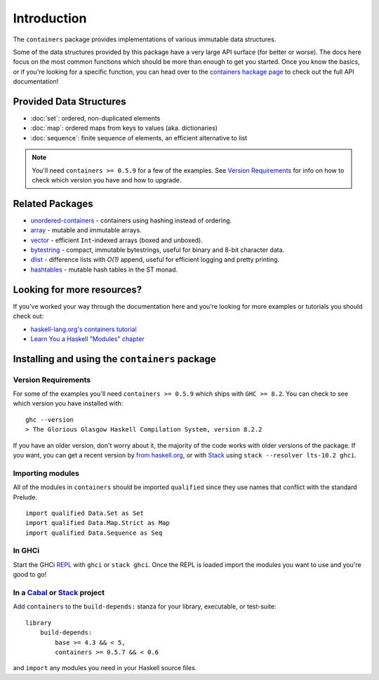 Introduction
============

The ``containers`` package provides implementations of various immutable data
structures.

Some of the data structures provided by this package have a very large API
surface (for better or worse). The docs here focus on the most common functions
which should be more than enough to get you started. Once you know the basics,
or if you're looking for a specific function, you can head over to the
`containers hackage page <https://hackage.haskell.org/package/containers>`_ to
check out the full API documentation!

Provided Data Structures
------------------------

- :doc:`set`: ordered, non-duplicated elements
- :doc:`map`: ordered maps from keys to values (aka. dictionaries)
- :doc:`sequence`: finite sequence of elements, an efficient alternative to list

.. NOTE::
   You'll need ``containers >= 0.5.9`` for a few of the examples. See
   `Version Requirements`_ for info on how to check which version you have and
   how to upgrade.


Related Packages
----------------

- `unordered-containers
  <https://hackage.haskell.org/package/unordered-containers>`_ - containers
  using hashing instead of ordering.

- `array <https://hackage.haskell.org/package/array>`_ - mutable and immutable
  arrays.

- `vector <https://hackage.haskell.org/package/vector>`_ - efficient
  ``Int``-indexed arrays (boxed and unboxed).

- `bytestring <https://hackage.haskell.org/package/bytestring>`_ - compact,
  immutable bytestrings, useful for binary and 8-bit character data.

- `dlist <https://hackage.haskell.org/package/dlist>`_ - difference lists with
  *O(1)* append, useful for efficient logging and pretty printing.

- `hashtables <https://hackage.haskell.org/package/hashtables>`_ - mutable hash
  tables in the ST monad.


Looking for more resources?
---------------------------

If you've worked your way through the documentation here and you're looking for
more examples or tutorials you should check out:

- `haskell-lang.org's containers tutorial
  <https://haskell-lang.org/library/containers>`_
- `Learn You a Haskell "Modules" chapter <http://learnyouahaskell.com/modules>`_

.. _installing:

Installing and using the ``containers`` package
-----------------------------------------------

Version Requirements
^^^^^^^^^^^^^^^^^^^^

For some of the examples you'll need ``containers >= 0.5.9`` which ships with
``GHC >= 8.2``. You can check to see which version you have installed with:

::

    ghc --version
    > The Glorious Glasgow Haskell Compilation System, version 8.2.2

If you have an older version, don't worry about it, the majority of the code
works with older versions of the package. If you want, you can get a recent
version by `from haskell.org <https://www.haskell.org/downloads>`_, or with
`Stack <https://www.haskellstack.org>`_ using ``stack --resolver lts-10.2
ghci``.


Importing modules
^^^^^^^^^^^^^^^^^

All of the modules in ``containers`` should be imported ``qualified`` since they
use names that conflict with the standard Prelude.

::

    import qualified Data.Set as Set
    import qualified Data.Map.Strict as Map
    import qualified Data.Sequence as Seq


In GHCi
^^^^^^^

Start the GHCi `REPL
<https://en.wikipedia.org/wiki/Read%E2%80%93eval%E2%80%93print_loop>`_ with
``ghci`` or ``stack ghci``. Once the REPL is loaded import the modules you want
to use and you're good to go!


In a `Cabal <https://cabal.readthedocs.io>`_ or `Stack <https://www.haskellstack.org>`_ project
^^^^^^^^^^^^^^^^^^^^^^^^^^^^^^^^^^^^^^^^^^^^^^^^^^^^^^^^^^^^^^^^^^^^^^^^^^^^^^^^^^^^^^^^^^^^^^^

Add ``containers`` to the ``build-depends:`` stanza for your library,
executable, or test-suite::

    library
        build-depends:
	    base >= 4.3 && < 5,
	    containers >= 0.5.7 && < 0.6

and ``import`` any modules you need in your Haskell source files.
